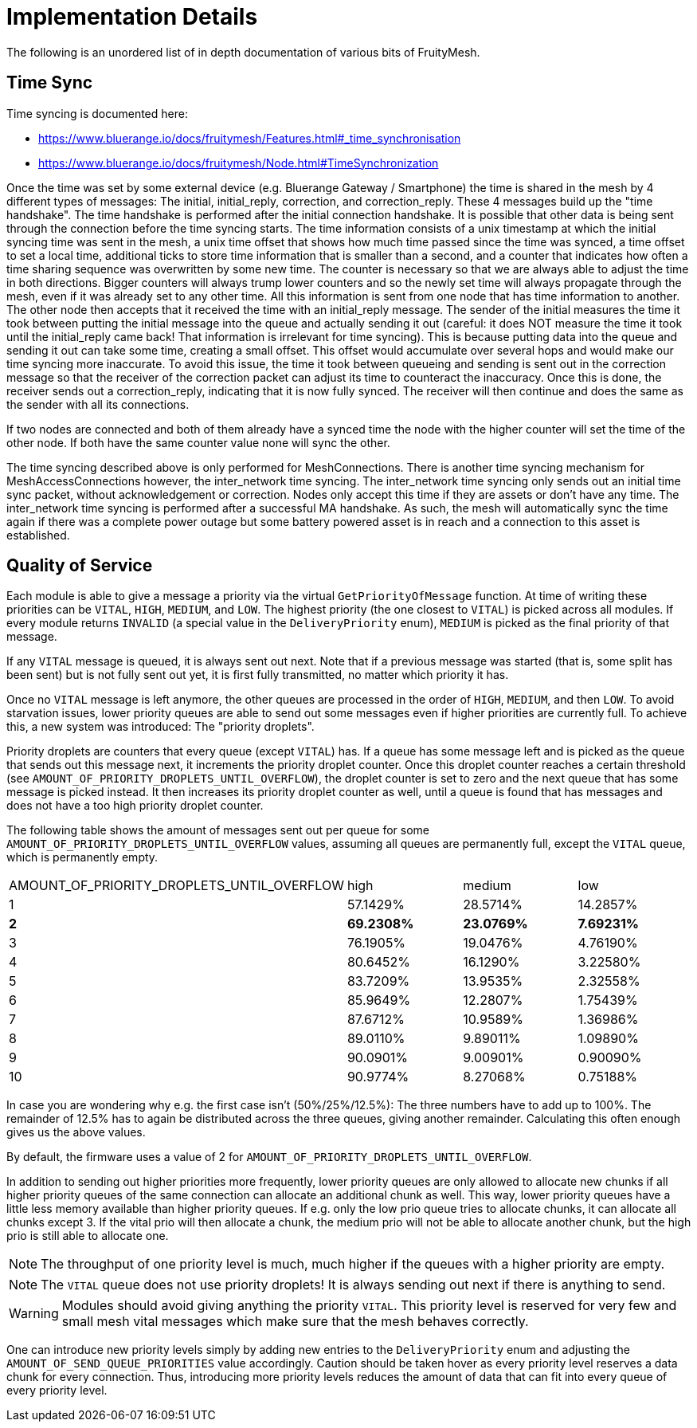 = Implementation Details

The following is an unordered list of in depth documentation of various bits of FruityMesh.

== Time Sync
Time syncing is documented here:

* https://www.bluerange.io/docs/fruitymesh/Features.html#_time_synchronisation
* https://www.bluerange.io/docs/fruitymesh/Node.html#TimeSynchronization

Once the time was set by some external device (e.g. Bluerange Gateway / Smartphone) the time is shared in the mesh by 4 different types of messages: The initial, initial_reply, correction, and correction_reply. These 4 messages build up the "time handshake". The time handshake is performed after the initial connection handshake. It is possible that other data is being sent through the connection before the time syncing starts. The time information consists of a unix timestamp at which the initial syncing time was sent in the mesh, a unix time offset that shows how much time passed since the time was synced, a time offset to set a local time, additional ticks to store time information that is smaller than a second, and a counter that indicates how often a time sharing sequence was overwritten by some new time. The counter is necessary so that we are always able to adjust the time in both directions. Bigger counters will always trump lower counters and so the newly set time will always propagate through the mesh, even if it was already set to any other time. All this information is sent from one node that has time information to another. The other node then accepts that it received the time with an initial_reply message. The sender of the initial measures the time it took between putting the initial message into the queue and actually sending it out (careful: it does NOT measure the time it took until the initial_reply came back! That information is irrelevant for time syncing). This is because putting data into the queue and sending it out can take some time, creating a small offset. This offset would accumulate over several hops and would make our time syncing more inaccurate. To avoid this issue, the time it took between queueing and sending is sent out in the correction message so that the receiver of the correction packet can adjust its time to counteract the inaccuracy. Once this is done, the receiver sends out a correction_reply, indicating that it is now fully synced. The receiver will then continue and does the same as the sender with all its connections.

If two nodes are connected and both of them already have a synced time the node with the higher counter will set the time of the other node. If both have the same counter value none will sync the other.

The time syncing described above is only performed for MeshConnections. There is another time syncing mechanism for MeshAccessConnections however, the inter_network time syncing. The inter_network time syncing only sends out an initial time sync packet, without acknowledgement or correction. Nodes only accept this time if they are assets or don't have any time. The inter_network time syncing is performed after a successful MA handshake. As such, the mesh will automatically sync the time again if there was a complete power outage but some battery powered asset is in reach and a connection to this asset is established.

[#QualityOfService]
== Quality of Service

Each module is able to give a message a priority via the virtual `GetPriorityOfMessage` function. At time of writing these priorities can be `VITAL`, `HIGH`, `MEDIUM`, and `LOW`. The highest priority (the one closest to `VITAL`) is picked across all modules. If every module returns `INVALID` (a special value in the `DeliveryPriority` enum), `MEDIUM` is picked as the final priority of that message.

If any `VITAL` message is queued, it is always sent out next. Note that if a previous message was started (that is, some split has been sent) but is not fully sent out yet, it is first fully transmitted, no matter which priority it has.

Once no `VITAL` message is left anymore, the other queues are processed in the order of `HIGH`, `MEDIUM`, and then `LOW`. To avoid starvation issues, lower priority queues are able to send out some messages even if higher priorities are currently full. To achieve this, a new system was introduced: The "priority droplets". 

Priority droplets are counters that every queue (except `VITAL`) has. If a queue has some message left and is picked as the queue that sends out this message next, it increments the priority droplet counter. Once this droplet counter reaches a certain threshold (see `AMOUNT_OF_PRIORITY_DROPLETS_UNTIL_OVERFLOW`), the droplet counter is set to zero and the next queue that has some message is picked instead. It then increases its priority droplet counter as well, until a queue is found that has messages and does not have a too high priority droplet counter.

The following table shows the amount of messages sent out per queue for some `AMOUNT_OF_PRIORITY_DROPLETS_UNTIL_OVERFLOW` values, assuming all queues are permanently full, except the `VITAL` queue, which is permanently empty.

|===
|AMOUNT_OF_PRIORITY_DROPLETS_UNTIL_OVERFLOW|high|medium|low
|1 |57.1429%|28.5714%|14.2857%
|*2* |*69.2308%*|*23.0769%*|*7.69231%*
|3 |76.1905%|19.0476%|4.76190%
|4 |80.6452%|16.1290%|3.22580%
|5 |83.7209%|13.9535%|2.32558%
|6 |85.9649%|12.2807%|1.75439%
|7 |87.6712%|10.9589%|1.36986%
|8 |89.0110%|9.89011%|1.09890%
|9 |90.0901%|9.00901%|0.90090%
|10|90.9774%|8.27068%|0.75188%
|===

In case you are wondering why e.g. the first case isn't (50%/25%/12.5%): The three numbers have to add up to 100%. The remainder of 12.5% has to again be distributed across the three queues, giving another remainder. Calculating this often enough gives us the above values.

By default, the firmware uses a value of 2 for `AMOUNT_OF_PRIORITY_DROPLETS_UNTIL_OVERFLOW`.

In addition to sending out higher priorities more frequently, lower priority queues are only allowed to allocate new chunks if all higher priority queues of the same connection can allocate an additional chunk as well. This way, lower priority queues have a little less memory available than higher priority queues. If e.g. only the low prio queue tries to allocate chunks, it can allocate all chunks except 3. If the vital prio will then allocate a chunk, the medium prio will not be able to allocate another chunk, but the high prio is still able to allocate one.

NOTE: The throughput of one priority level is much, much higher if the queues with a higher priority are empty.

NOTE: The `VITAL` queue does not use priority droplets! It is always sending out next if there is anything to send.

WARNING: Modules should avoid giving anything the priority `VITAL`. This priority level is reserved for very few and small mesh vital messages which make sure that the mesh behaves correctly.

One can introduce new priority levels simply by adding new entries to the `DeliveryPriority` enum and adjusting the `AMOUNT_OF_SEND_QUEUE_PRIORITIES` value accordingly. Caution should be taken hover as every priority level reserves a data chunk for every connection. Thus, introducing more priority levels reduces the amount of data that can fit into every queue of every priority level.
